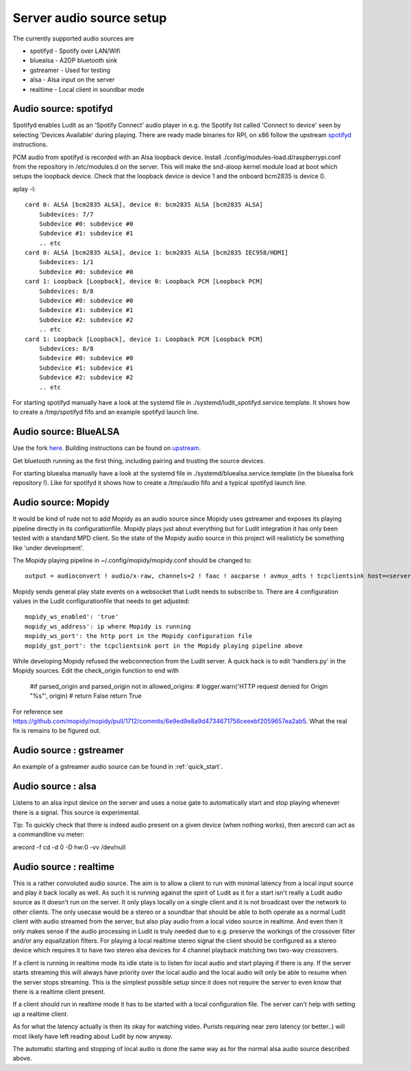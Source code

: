.. _server_audio_source_setup:

#########################
Server audio source setup
#########################

The currently supported audio sources are

- spotifyd - Spotify over LAN/Wifi
- bluealsa - A2DP bluetooth sink
- gstreamer - Used for testing
- alsa - Alsa input on the server
- realtime - Local client in soundbar mode

Audio source: spotifyd
***********************

Spotifyd enables Ludit as an 'Spotify Connect' audio player in e.g. the Spotify list called 'Connect to device' seen by selecting 'Devices Available' during playing.
There are ready made binaries for RPI, on x86 follow the upstream `spotifyd <https://github.com/Spotifyd/spotifyd>`_ instructions.

PCM audio from spotifyd is recorded with an Alsa loopback device. Install ./config/modules-load.d/raspberrypi.conf from the repository in /etc/modules.d on the server. This will make the snd-aloop kernel module load at boot which setups the loopback device. Check that the loopback device is device 1 and the onboard bcm2835 is device 0.


aplay -l::

    card 0: ALSA [bcm2835 ALSA], device 0: bcm2835 ALSA [bcm2835 ALSA]
        Subdevices: 7/7
        Subdevice #0: subdevice #0
        Subdevice #1: subdevice #1
        .. etc
    card 0: ALSA [bcm2835 ALSA], device 1: bcm2835 ALSA [bcm2835 IEC958/HDMI]
        Subdevices: 1/1
        Subdevice #0: subdevice #0
    card 1: Loopback [Loopback], device 0: Loopback PCM [Loopback PCM]
        Subdevices: 8/8
        Subdevice #0: subdevice #0
        Subdevice #1: subdevice #1
        Subdevice #2: subdevice #2
        .. etc
    card 1: Loopback [Loopback], device 1: Loopback PCM [Loopback PCM]
        Subdevices: 8/8
        Subdevice #0: subdevice #0
        Subdevice #1: subdevice #1
        Subdevice #2: subdevice #2
        .. etc

For starting spotifyd manually have a look at the systemd file in ./systemd/ludit_spotifyd.service.template. It shows how to create a /tmp/spotifyd fifo and an example spotifyd launch line.


Audio source: BlueALSA
***********************

Use the fork `here <https://github.com/bjerrep/bluez-alsa/>`_. Building instructions can be found on `upstream <https://github.com/Arkq/bluez-alsa>`_.

Get bluetooth running as the first thing, including pairing and trusting the source devices.

For starting bluealsa manually have a look at the systemd file in ./systemd/bluealsa.service.template (in the bluealsa fork repository !). Like for spotifyd it shows how to create a /tmp/audio fifo and a typical spotifyd launch line.


Audio source: Mopidy
*********************
It would be kind of rude not to add Mopidy as an audio source since Mopidy uses gstreamer and exposes its playing pipeline directly in its configurationfile. Mopidy plays just about everything but for Ludit integration it has only been tested with a standard MPD client. So the state of the Mopidy audio source in this project will realisticly be something like 'under development'.

The Mopidy playing pipeline in ~/.config/mopidy/mopidy.conf should be changed to::

    output = audioconvert ! audio/x-raw, channels=2 ! faac ! aacparse ! avmux_adts ! tcpclientsink host=<server> port=4666 sync=true

Mopidy sends general play state events on a websocket that Ludit needs to subscribe to. There are 4 configuration values in the Ludit configurationfile that needs to get adjusted::

    mopidy_ws_enabled': 'true'
    mopidy_ws_address': ip where Mopidy is running
    mopidy_ws_port': the http port in the Mopidy configuration file
    mopidy_gst_port': the tcpclientsink port in the Mopidy playing pipeline above

While developing Mopidy refused the webconnection from the Ludit server. A quick hack is to edit 'handlers.py' in the Mopidy sources. Edit the check_origin function to end with

    #if parsed_origin and parsed_origin not in allowed_origins:
    #   logger.warn('HTTP request denied for Origin "%s"', origin)
    #    return False
    return True

For reference see https://github.com/mopidy/mopidy/pull/1712/commits/6e9ed9e8a9d4734671756ceeebf2059657ea2ab5. What the real fix is remains to be figured out.


Audio source : gstreamer
*************************

An example of a gstreamer audio source can be found in :ref:`quick_start`.

Audio source : alsa
*******************

Listens to an alsa input device on the server and uses a noise gate to automatically start and stop playing whenever there is a signal. This source is experimental.

Tip: To quickly check that there is indeed audio present on a given device (when nothing works), then arecord can act as a commandline vu meter:

arecord -f cd -d 0 -D hw:0 -vv /dev/null


Audio source : realtime
***********************

This is a rather convoluted audio source. The aim is to allow a client to run with minimal latency from a local input source and play it back locally as well. As such it is running against the spirit of Ludit as it for a start isn't really a Ludit audio source as it doesn't run on the server. It only plays locally on a single client and it is not broadcast over the network to other clients. The only usecase would be a stereo or a soundbar that should be able to both operate as a normal Ludit client with audio streamed from the server, but also play audio from a local video source in realtime. And even then it only makes sense if the audio processing in Ludit is truly needed due to e.g. preserve the workings of the crossover filter and/or any equalization filters. For playing a local realtime stereo signal the client should be configured as a stereo device which requires it to have two stereo alsa devices for 4 channel playback matching two two-way crossovers.

If a client is running in realtime mode its idle state is to listen for local audio and start playing if there is any. If the server starts streaming this will always have priority over the local audio and the local audio will only be able to resume when the server stops streaming. This is the simplest possible setup since it does not require the server to even know that there is a realtime client present.

If a client should run in realtime mode it has to be started with a local configuration file. The server can't help with setting up a realtime client.

As for what the latency actually is then its okay for watching video. Purists requiring near zero latency (or better..) will most likely have left reading about Ludit by now anyway.

The automatic starting and stopping of local audio is done the same way as for the normal alsa audio source described above.
